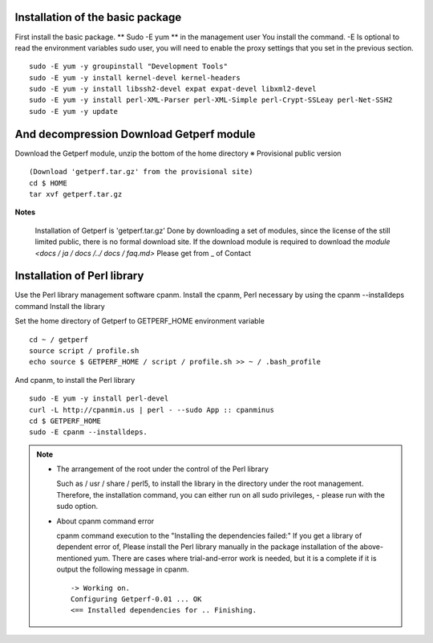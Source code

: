 Installation of the basic package
============================

First install the basic package. ** Sudo -E yum ** in the management user
You install the command. -E Is optional to read the environment variables sudo user, you will need to enable the proxy settings that you set in the previous section.

::

    sudo -E yum -y groupinstall "Development Tools"
    sudo -E yum -y install kernel-devel kernel-headers
    sudo -E yum -y install libssh2-devel expat expat-devel libxml2-devel
    sudo -E yum -y install perl-XML-Parser perl-XML-Simple perl-Crypt-SSLeay perl-Net-SSH2
    sudo -E yum -y update

And decompression Download Getperf module
======================================

Download the Getperf module, unzip the bottom of the home directory ※
Provisional public version

::

    (Download 'getperf.tar.gz' from the provisional site)
    cd $ HOME
    tar xvf getperf.tar.gz

**Notes**

    Installation of Getperf is 'getperf.tar.gz'
    Done by downloading a set of modules, since the license of the still limited public, there is no formal download site. If the download module is required to download the `module <docs / ja / docs /../ docs / faq.md>` Please get from _ of Contact

Installation of Perl library
============================

Use the Perl library management software cpanm.
Install the cpanm, Perl necessary by using the cpanm --installdeps command
Install the library

Set the home directory of Getperf to GETPERF_HOME environment variable

::

    cd ~ / getperf
    source script / profile.sh
    echo source $ GETPERF_HOME / script / profile.sh >> ~ / .bash_profile

And cpanm, to install the Perl library

::

    sudo -E yum -y install perl-devel
    curl -L http://cpanmin.us | perl - --sudo App :: cpanminus
    cd $ GETPERF_HOME
    sudo -E cpanm --installdeps.

.. Note ::

  - The arrangement of the root under the control of the Perl library

    Such as / usr / share / perl5, to install the library in the directory under the root management.
    Therefore, the installation command, you can either run on all sudo privileges, - please run with the sudo option.

  - About cpanm command error

    cpanm command execution to the "Installing the dependencies failed:" If you get a library of dependent error of,
    Please install the Perl library manually in the package installation of the above-mentioned yum.
    There are cases where trial-and-error work is needed, but it is a complete if it is output the following message in cpanm.

    ::

        -> Working on.
        Configuring Getperf-0.01 ... OK
        <== Installed dependencies for .. Finishing.
        